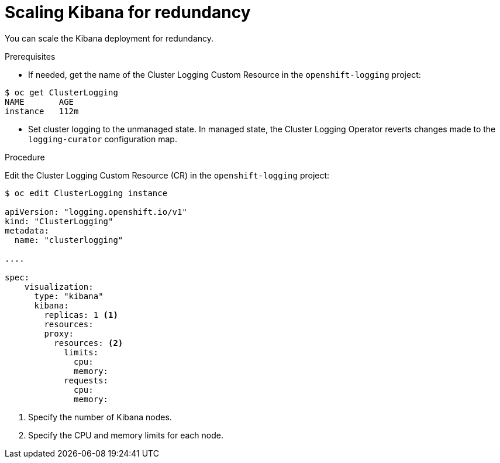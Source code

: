 // Module included in the following assemblies:
//
// * logging/efk-logging-kibana.adoc

[id="efk-logging-kibana-scaling-{context}"]
= Scaling Kibana for redundancy

You can scale the Kibana deployment for redundancy.

.Prerequisites

* If needed, get the name of the Cluster Logging Custom Resource in the `openshift-logging` project:

----
$ oc get ClusterLogging
NAME       AGE
instance   112m
----

* Set cluster logging to the unmanaged state. In managed state, the Cluster Logging Operator reverts changes made to the `logging-curator` configuration map.

.Procedure

Edit the Cluster Logging Custom Resource (CR) in the `openshift-logging` project: 

[source,yaml]
----
$ oc edit ClusterLogging instance

apiVersion: "logging.openshift.io/v1"
kind: "ClusterLogging"
metadata:
  name: "clusterlogging"

....

spec:
    visualization:
      type: "kibana"
      kibana:
        replicas: 1 <1>
        resources:
        proxy:
          resources: <2>
            limits:
              cpu:
              memory:
            requests:
              cpu:
              memory:
---- 

<1> Specify the number of Kibana nodes.
<2> Specify the CPU and memory limits for each node.
